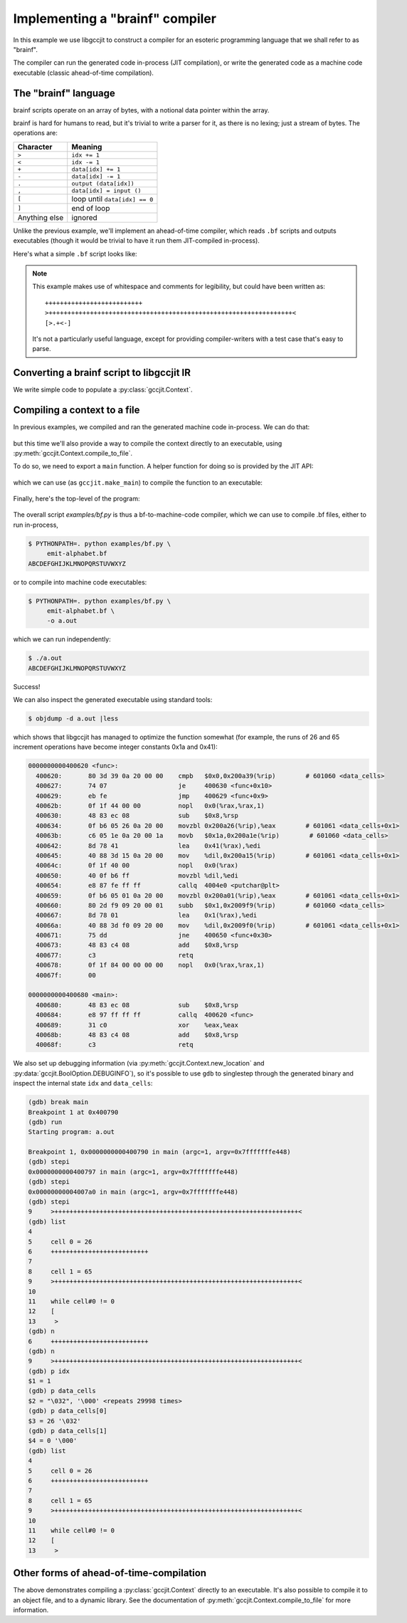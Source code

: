 .. Copyright 2015 David Malcolm <dmalcolm@redhat.com>
   Copyright 2015 Red Hat, Inc.

   This is free software: you can redistribute it and/or modify it
   under the terms of the GNU General Public License as published by
   the Free Software Foundation, either version 3 of the License, or
   (at your option) any later version.

   This program is distributed in the hope that it will be useful, but
   WITHOUT ANY WARRANTY; without even the implied warranty of
   MERCHANTABILITY or FITNESS FOR A PARTICULAR PURPOSE.  See the GNU
   General Public License for more details.

   You should have received a copy of the GNU General Public License
   along with this program.  If not, see
   <http://www.gnu.org/licenses/>.

Implementing a "brainf" compiler
--------------------------------

In this example we use libgccjit to construct a compiler for an esoteric
programming language that we shall refer to as "brainf".

The compiler can run the generated code in-process (JIT compilation),
or write the generated code as a machine code executable (classic
ahead-of-time compilation).

The "brainf" language
*********************

brainf scripts operate on an array of bytes, with a notional data pointer
within the array.

brainf is hard for humans to read, but it's trivial to write a parser for
it, as there is no lexing; just a stream of bytes.  The operations are:

====================== =============================
Character              Meaning
====================== =============================
``>``                  ``idx += 1``
``<``                  ``idx -= 1``
``+``                  ``data[idx] += 1``
``-``                  ``data[idx] -= 1``
``.``                  ``output (data[idx])``
``,``                  ``data[idx] = input ()``
``[``                  loop until ``data[idx] == 0``
``]``                  end of loop
Anything else          ignored
====================== =============================

Unlike the previous example, we'll implement an ahead-of-time compiler,
which reads ``.bf`` scripts and outputs executables (though it would
be trivial to have it run them JIT-compiled in-process).

Here's what a simple ``.bf`` script looks like:

   .. literalinclude:: ../../examples/emit-alphabet.bf
    :lines: 1-

.. note::

   This example makes use of whitespace and comments for legibility, but
   could have been written as::

     ++++++++++++++++++++++++++
     >+++++++++++++++++++++++++++++++++++++++++++++++++++++++++++++++++<
     [>.+<-]

   It's not a particularly useful language, except for providing
   compiler-writers with a test case that's easy to parse.

Converting a brainf script to libgccjit IR
******************************************

We write simple code to populate a :py:class:`gccjit.Context`.

   .. literalinclude:: ../../examples/bf.py
    :start-after: import gccjit
    :end-before: def compile_to_file(self, output_path):
    :language: python

Compiling a context to a file
*****************************
In previous examples, we compiled and ran the generated machine code
in-process.  We can do that:

 .. literalinclude:: ../../examples/bf.py
    :start-after: # Running the generated code in-process
    :end-before: # Entrypoint
    :language: python

but this time we'll also provide a way to compile the context directly
to an executable, using :py:meth:`gccjit.Context.compile_to_file`.

To do so, we need to export a ``main`` function.  A helper
function for doing so is provided by the JIT API:

 .. literalinclude:: ../../gccjit/__init__.py
    :start-after: # Make it easy to make a "main" function:
    :language: python

which we can use (as ``gccjit.make_main``) to compile the function
to an executable:

 .. literalinclude:: ../../examples/bf.py
    :start-after: # Compiling to an executable
    :end-before: # Running the generated code in-process
    :language: python

Finally, here's the top-level of the program:

 .. literalinclude:: ../../examples/bf.py
    :start-after: # Entrypoint
    :language: python

The overall script `examples/bf.py` is thus a bf-to-machine-code compiler,
which we can use to compile .bf files, either to run in-process,

.. code-block:: console

  $ PYTHONPATH=. python examples/bf.py \
       emit-alphabet.bf
  ABCDEFGHIJKLMNOPQRSTUVWXYZ

or to compile into machine code executables:

.. code-block:: console

  $ PYTHONPATH=. python examples/bf.py \
       emit-alphabet.bf \
       -o a.out

which we can run independently:

.. code-block:: console

  $ ./a.out
  ABCDEFGHIJKLMNOPQRSTUVWXYZ

Success!

We can also inspect the generated executable using standard tools:

.. code-block:: console

  $ objdump -d a.out |less

which shows that libgccjit has managed to optimize the function
somewhat (for example, the runs of 26 and 65 increment operations
have become integer constants 0x1a and 0x41):

.. code-block:: console

  0000000000400620 <func>:
    400620:       80 3d 39 0a 20 00 00    cmpb   $0x0,0x200a39(%rip)        # 601060 <data_cells>
    400627:       74 07                   je     400630 <func+0x10>
    400629:       eb fe                   jmp    400629 <func+0x9>
    40062b:       0f 1f 44 00 00          nopl   0x0(%rax,%rax,1)
    400630:       48 83 ec 08             sub    $0x8,%rsp
    400634:       0f b6 05 26 0a 20 00    movzbl 0x200a26(%rip),%eax        # 601061 <data_cells+0x1>
    40063b:       c6 05 1e 0a 20 00 1a    movb   $0x1a,0x200a1e(%rip)        # 601060 <data_cells>
    400642:       8d 78 41                lea    0x41(%rax),%edi
    400645:       40 88 3d 15 0a 20 00    mov    %dil,0x200a15(%rip)        # 601061 <data_cells+0x1>
    40064c:       0f 1f 40 00             nopl   0x0(%rax)
    400650:       40 0f b6 ff             movzbl %dil,%edi
    400654:       e8 87 fe ff ff          callq  4004e0 <putchar@plt>
    400659:       0f b6 05 01 0a 20 00    movzbl 0x200a01(%rip),%eax        # 601061 <data_cells+0x1>
    400660:       80 2d f9 09 20 00 01    subb   $0x1,0x2009f9(%rip)        # 601060 <data_cells>
    400667:       8d 78 01                lea    0x1(%rax),%edi
    40066a:       40 88 3d f0 09 20 00    mov    %dil,0x2009f0(%rip)        # 601061 <data_cells+0x1>
    400671:       75 dd                   jne    400650 <func+0x30>
    400673:       48 83 c4 08             add    $0x8,%rsp
    400677:       c3                      retq
    400678:       0f 1f 84 00 00 00 00    nopl   0x0(%rax,%rax,1)
    40067f:       00

  0000000000400680 <main>:
    400680:       48 83 ec 08             sub    $0x8,%rsp
    400684:       e8 97 ff ff ff          callq  400620 <func>
    400689:       31 c0                   xor    %eax,%eax
    40068b:       48 83 c4 08             add    $0x8,%rsp
    40068f:       c3                      retq

We also set up debugging information (via
:py:meth:`gccjit.Context.new_location` and
:py:data:`gccjit.BoolOption.DEBUGINFO`), so it's possible to use ``gdb``
to singlestep through the generated binary and inspect the internal
state ``idx`` and ``data_cells``:

.. code-block:: console

  (gdb) break main
  Breakpoint 1 at 0x400790
  (gdb) run
  Starting program: a.out

  Breakpoint 1, 0x0000000000400790 in main (argc=1, argv=0x7fffffffe448)
  (gdb) stepi
  0x0000000000400797 in main (argc=1, argv=0x7fffffffe448)
  (gdb) stepi
  0x00000000004007a0 in main (argc=1, argv=0x7fffffffe448)
  (gdb) stepi
  9     >+++++++++++++++++++++++++++++++++++++++++++++++++++++++++++++++++<
  (gdb) list
  4
  5     cell 0 = 26
  6     ++++++++++++++++++++++++++
  7
  8     cell 1 = 65
  9     >+++++++++++++++++++++++++++++++++++++++++++++++++++++++++++++++++<
  10
  11    while cell#0 != 0
  12    [
  13     >
  (gdb) n
  6     ++++++++++++++++++++++++++
  (gdb) n
  9     >+++++++++++++++++++++++++++++++++++++++++++++++++++++++++++++++++<
  (gdb) p idx
  $1 = 1
  (gdb) p data_cells
  $2 = "\032", '\000' <repeats 29998 times>
  (gdb) p data_cells[0]
  $3 = 26 '\032'
  (gdb) p data_cells[1]
  $4 = 0 '\000'
  (gdb) list
  4
  5     cell 0 = 26
  6     ++++++++++++++++++++++++++
  7
  8     cell 1 = 65
  9     >+++++++++++++++++++++++++++++++++++++++++++++++++++++++++++++++++<
  10
  11    while cell#0 != 0
  12    [
  13     >


Other forms of ahead-of-time-compilation
****************************************

The above demonstrates compiling a :py:class:`gccjit.Context` directly
to an executable.  It's also possible to compile it to an object file,
and to a dynamic library.  See the documentation of
:py:meth:`gccjit.Context.compile_to_file` for more information.
